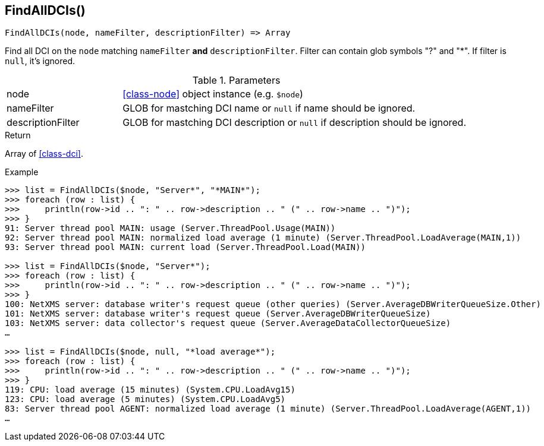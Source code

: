 [.nxsl-function]
[[func-findalldcis]]
== FindAllDCIs()

[source,c]
----
FindAllDCIs(node, nameFilter, descriptionFilter) => Array
----

Find all DCI on the `node` matching `nameFilter` *and* `descriptionFilter`. Filter can contain glob symbols "?" and "*". If filter is `null`, it's ignored.

.Parameters
[cols="1,3" grid="none", frame="none"]
|===
|node|<<class-node>> object instance (e.g. `$node`)
|nameFilter|GLOB for mastching DCI name or `null` if name should be ignored.
|descriptionFilter|GLOB for mastching DCI description or `null` if description should be ignored.
|===

.Return
Array of <<class-dci>>.

.Example
[source,c]
----
>>> list = FindAllDCIs($node, "Server*", "*MAIN*");
>>> foreach (row : list) {
>>> 	println(row->id .. ": " .. row->description .. " (" .. row->name .. ")");
>>> }
91: Server thread pool MAIN: usage (Server.ThreadPool.Usage(MAIN))
92: Server thread pool MAIN: normalized load average (1 minute) (Server.ThreadPool.LoadAverage(MAIN,1))
93: Server thread pool MAIN: current load (Server.ThreadPool.Load(MAIN))

>>> list = FindAllDCIs($node, "Server*");
>>> foreach (row : list) {
>>> 	println(row->id .. ": " .. row->description .. " (" .. row->name .. ")");
>>> }
100: NetXMS server: database writer's request queue (other queries) (Server.AverageDBWriterQueueSize.Other)
101: NetXMS server: database writer's request queue (Server.AverageDBWriterQueueSize)
103: NetXMS server: data collector's request queue (Server.AverageDataCollectorQueueSize)
…

>>> list = FindAllDCIs($node, null, "*load average*");
>>> foreach (row : list) {
>>> 	println(row->id .. ": " .. row->description .. " (" .. row->name .. ")");
>>> }
119: CPU: load average (15 minutes) (System.CPU.LoadAvg15)
123: CPU: load average (5 minutes) (System.CPU.LoadAvg5)
83: Server thread pool AGENT: normalized load average (1 minute) (Server.ThreadPool.LoadAverage(AGENT,1))
…
----
